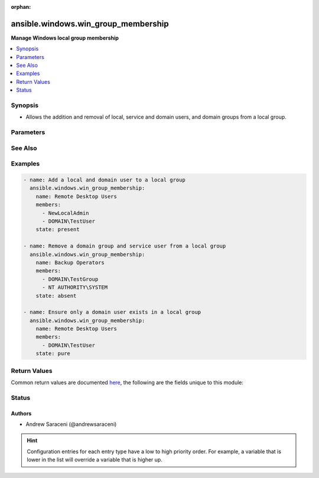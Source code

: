 :orphan:

.. _ansible.windows.win_group_membership_module:


************************************
ansible.windows.win_group_membership
************************************

**Manage Windows local group membership**



.. contents::
   :local:
   :depth: 1


Synopsis
--------
- Allows the addition and removal of local, service and domain users, and domain groups from a local group.




Parameters
----------

.. raw:: html

    <table  border=0 cellpadding=0 class="documentation-table">
        <tr>
            <th colspan="1">Parameter</th>
            <th>Choices/<font color="blue">Defaults</font></th>
                        <th width="100%">Comments</th>
        </tr>
                    <tr>
                                                                <td colspan="1">
                    <div class="ansibleOptionAnchor" id="parameter-"></div>
                    <b>members</b>
                    <a class="ansibleOptionLink" href="#parameter-" title="Permalink to this option"></a>
                    <div style="font-size: small">
                        <span style="color: purple">list</span>
                                                 / <span style="color: red">required</span>                    </div>
                                    </td>
                                <td>
                                                                                                                                                            </td>
                                                                <td>
                                            <div>A list of members to ensure are present/absent from the group.</div>
                                            <div>Accepts local users as .\username, and SERVERNAME\username.</div>
                                            <div>Accepts domain users and groups as DOMAIN\username and username@DOMAIN.</div>
                                            <div>Accepts service users as NT AUTHORITY\username.</div>
                                            <div>Accepts all local, domain and service user types as username, favoring domain lookups when in a domain.</div>
                                                        </td>
            </tr>
                                <tr>
                                                                <td colspan="1">
                    <div class="ansibleOptionAnchor" id="parameter-"></div>
                    <b>name</b>
                    <a class="ansibleOptionLink" href="#parameter-" title="Permalink to this option"></a>
                    <div style="font-size: small">
                        <span style="color: purple">string</span>
                                                 / <span style="color: red">required</span>                    </div>
                                    </td>
                                <td>
                                                                                                                                                            </td>
                                                                <td>
                                            <div>Name of the local group to manage membership on.</div>
                                                        </td>
            </tr>
                                <tr>
                                                                <td colspan="1">
                    <div class="ansibleOptionAnchor" id="parameter-"></div>
                    <b>state</b>
                    <a class="ansibleOptionLink" href="#parameter-" title="Permalink to this option"></a>
                    <div style="font-size: small">
                        <span style="color: purple">string</span>
                                                                    </div>
                                    </td>
                                <td>
                                                                                                                            <ul style="margin: 0; padding: 0"><b>Choices:</b>
                                                                                                                                                                <li>absent</li>
                                                                                                                                                                                                <li><div style="color: blue"><b>present</b>&nbsp;&larr;</div></li>
                                                                                                                                                                                                <li>pure</li>
                                                                                    </ul>
                                                                            </td>
                                                                <td>
                                            <div>Desired state of the members in the group.</div>
                                            <div>When <code>state</code> is <code>pure</code>, only the members specified will exist, and all other existing members not specified are removed.</div>
                                                        </td>
            </tr>
                        </table>
    <br/>



See Also
--------

.. seealso::

   :ref:`community.windows.win_domain_group_module`
      The official documentation on the **community.windows.win_domain_group** module.
   :ref:`ansible.windows.win_domain_membership_module`
      The official documentation on the **ansible.windows.win_domain_membership** module.
   :ref:`ansible.windows.win_group_module`
      The official documentation on the **ansible.windows.win_group** module.


Examples
--------

.. code-block:: yaml+jinja

    
    - name: Add a local and domain user to a local group
      ansible.windows.win_group_membership:
        name: Remote Desktop Users
        members:
          - NewLocalAdmin
          - DOMAIN\TestUser
        state: present

    - name: Remove a domain group and service user from a local group
      ansible.windows.win_group_membership:
        name: Backup Operators
        members:
          - DOMAIN\TestGroup
          - NT AUTHORITY\SYSTEM
        state: absent

    - name: Ensure only a domain user exists in a local group
      ansible.windows.win_group_membership:
        name: Remote Desktop Users
        members:
          - DOMAIN\TestUser
        state: pure




Return Values
-------------
Common return values are documented `here <https://docs.ansible.com/ansible/latest/reference_appendices/common_return_values.html#common-return-values>`_, the following are the fields unique to this module:

.. raw:: html

    <table border=0 cellpadding=0 class="documentation-table">
        <tr>
            <th colspan="1">Key</th>
            <th>Returned</th>
            <th width="100%">Description</th>
        </tr>
                    <tr>
                                <td colspan="1">
                    <div class="ansibleOptionAnchor" id="return-"></div>
                    <b>added</b>
                    <a class="ansibleOptionLink" href="#return-" title="Permalink to this return value"></a>
                    <div style="font-size: small">
                      <span style="color: purple">list</span>
                                          </div>
                                    </td>
                <td>success and <code>state</code> is <code>present</code></td>
                <td>
                                                                        <div>A list of members added when <code>state</code> is <code>present</code> or <code>pure</code>; this is empty if no members are added.</div>
                                                                <br/>
                                            <div style="font-size: smaller"><b>Sample:</b></div>
                                                <div style="font-size: smaller; color: blue; word-wrap: break-word; word-break: break-all;">[&#x27;SERVERNAME\\NewLocalAdmin&#x27;, &#x27;DOMAIN\\TestUser&#x27;]</div>
                                    </td>
            </tr>
                                <tr>
                                <td colspan="1">
                    <div class="ansibleOptionAnchor" id="return-"></div>
                    <b>members</b>
                    <a class="ansibleOptionLink" href="#return-" title="Permalink to this return value"></a>
                    <div style="font-size: small">
                      <span style="color: purple">list</span>
                                          </div>
                                    </td>
                <td>success</td>
                <td>
                                                                        <div>A list of all local group members at completion; this is empty if the group contains no members.</div>
                                                                <br/>
                                            <div style="font-size: smaller"><b>Sample:</b></div>
                                                <div style="font-size: smaller; color: blue; word-wrap: break-word; word-break: break-all;">[&#x27;DOMAIN\\TestUser&#x27;, &#x27;SERVERNAME\\NewLocalAdmin&#x27;]</div>
                                    </td>
            </tr>
                                <tr>
                                <td colspan="1">
                    <div class="ansibleOptionAnchor" id="return-"></div>
                    <b>name</b>
                    <a class="ansibleOptionLink" href="#return-" title="Permalink to this return value"></a>
                    <div style="font-size: small">
                      <span style="color: purple">string</span>
                                          </div>
                                    </td>
                <td>always</td>
                <td>
                                                                        <div>The name of the target local group.</div>
                                                                <br/>
                                            <div style="font-size: smaller"><b>Sample:</b></div>
                                                <div style="font-size: smaller; color: blue; word-wrap: break-word; word-break: break-all;">Administrators</div>
                                    </td>
            </tr>
                                <tr>
                                <td colspan="1">
                    <div class="ansibleOptionAnchor" id="return-"></div>
                    <b>removed</b>
                    <a class="ansibleOptionLink" href="#return-" title="Permalink to this return value"></a>
                    <div style="font-size: small">
                      <span style="color: purple">list</span>
                                          </div>
                                    </td>
                <td>success and <code>state</code> is <code>absent</code></td>
                <td>
                                                                        <div>A list of members removed when <code>state</code> is <code>absent</code> or <code>pure</code>; this is empty if no members are removed.</div>
                                                                <br/>
                                            <div style="font-size: smaller"><b>Sample:</b></div>
                                                <div style="font-size: smaller; color: blue; word-wrap: break-word; word-break: break-all;">[&#x27;DOMAIN\\TestGroup&#x27;, &#x27;NT AUTHORITY\\SYSTEM&#x27;]</div>
                                    </td>
            </tr>
                        </table>
    <br/><br/>


Status
------


Authors
~~~~~~~

- Andrew Saraceni (@andrewsaraceni)


.. hint::
    Configuration entries for each entry type have a low to high priority order. For example, a variable that is lower in the list will override a variable that is higher up.
